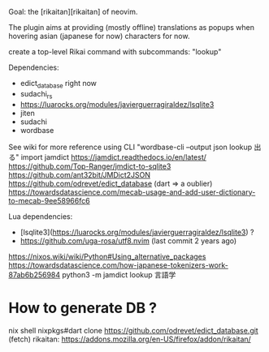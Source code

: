 Goal: the [rikaitan][rikaitan] of neovim.

The plugin aims at providing (mostly offline) translations as popups when hovering asian (japanese for now) characters for now.


create a top-level Rikai command with subcommands:
 "lookup"


Dependencies:
- edict_database right now
- sudachi_rs
- https://luarocks.org/modules/javierguerragiraldez/lsqlite3
- jiten 
- sudachi
- wordbase 

See wiki for more reference
using CLI   "wordbase-cli --output json lookup 出る"
import jamdict
https://jamdict.readthedocs.io/en/latest/
https://github.com/Top-Ranger/jmdict-to-sqlite3
https://github.com/ant32bit/JMDict2JSON
https://github.com/odrevet/edict_database (dart => a oublier)
https://towardsdatascience.com/mecab-usage-and-add-user-dictionary-to-mecab-9ee58966fc6

Lua dependencies:
- [lsqlite3](https://luarocks.org/modules/javierguerragiraldez/lsqlite3) ?
- https://github.com/uga-rosa/utf8.nvim (last commit 2 years ago)


https://nixos.wiki/wiki/Python#Using_alternative_packages
https://towardsdatascience.com/how-japanese-tokenizers-work-87ab6b256984
python3 -m jamdict lookup 言語学


* How to generate DB ?

nix shell nixpkgs#dart
clone https://github.com/odrevet/edict_database.git (fetch)
rikaitan: https://addons.mozilla.org/en-US/firefox/addon/rikaitan/
